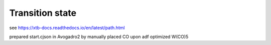 Transition state
================

see https://xtb-docs.readthedocs.io/en/latest/path.html

prepared start.cjson in Avogadro2 by manually placed CO upon adf optimized W(CO)5



